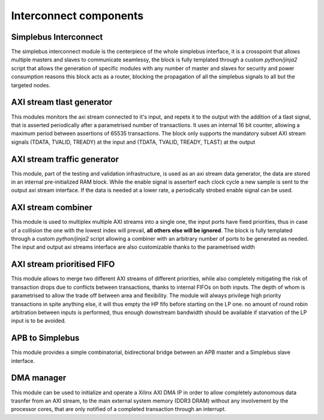 =======================
Interconnect components
=======================

-----------------------
Simplebus Interconnect
-----------------------

The simplebus interconnect module is the centerpiece of the whole simplebus interface, it is a crosspoint that allows multiple masters and slaves
to communicate seamlessy, the block is fully templated through a custom `python/jinja2` script that allows the generation of specific modules
with any number of master and slaves for security and power consumption reasons this block acts as a router, blocking the propagation
of all the simplebus signals to all but the targeted nodes.

---------------------------
AXI stream tlast generator
---------------------------

This modules monitors the axi stream connected to it's input, and repets it to the output with the addition of a tlast signal, that is
asserted periodically after a parametrised number of transactions. It uses an internal 16 bit counter, allowing a maximum period between
assertions of 65535 transactions.
The block only supports the mandatory subset AXI stream signals (TDATA, TVALID, TREADY) at the input and (TDATA, TVALID, TREADY, TLAST) at
the output

-----------------------------
AXI stream traffic generator
-----------------------------

This module, part of the testing and validation infrastructure, is used as an axi stream data generator, the data are stored in an internal
pre-initialized RAM block. While the enable signal is asserterf each clock cycle a new sample is sent to the output axi stream interface.
If the data is needed at a lower rate, a periodically strobed enable signal can be used.

--------------------
AXI stream combiner
--------------------

This module is used to multiplex multiple AXI streams into a single one, the input ports have fixed priorities, thus in case of a collision
the one with the lowest index will prevail, **all others else will be ignored**. The block is fully templated through a custom `python/jinja2`
script allowing a combiner with an arbitrary number of ports to be generated as needed. The input and output axi streams interface are also
customizable thanks to the parametrised width

----------------------------
AXI stream prioritised FIFO
----------------------------

This module allows to merge two different AXI streams of different priorities, while also completely mitigating the risk of transaction drops
due to conflicts between transactions, thanks to internal FIFOs on both inputs. The depth of whom is parametrised to allow the trade off between
area and flexibility.
The module will always privilege high priority transactions in spite anything else, it will thus empty the HP fifo before starting on the LP one.
no amount of round robin arbitration between inputs is performed, thus enough downstream bandwidth should be available if starvation of the LP
input is to be avoided.

-----------------
APB to Simplebus
-----------------

This module provides a simple combinatorial, bidirectional bridge between an APB master and a Simplebus slave interface.

------------
DMA manager
------------

This module can be used to initialize and operate a Xilinx AXI DMA IP in order to allow completely autonomous data trasnfer from an AXI stream,
to the main external system memory (DDR3 DRAM) without any involvement by the processor cores, that are only notified of a completed transaction
through an interrupt.
